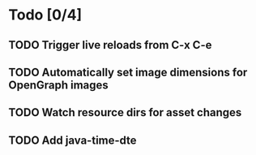 * Todo [0/4]
** TODO Trigger live reloads from C-x C-e
** TODO Automatically set image dimensions for OpenGraph images
** TODO Watch resource dirs for asset changes
** TODO Add java-time-dte
